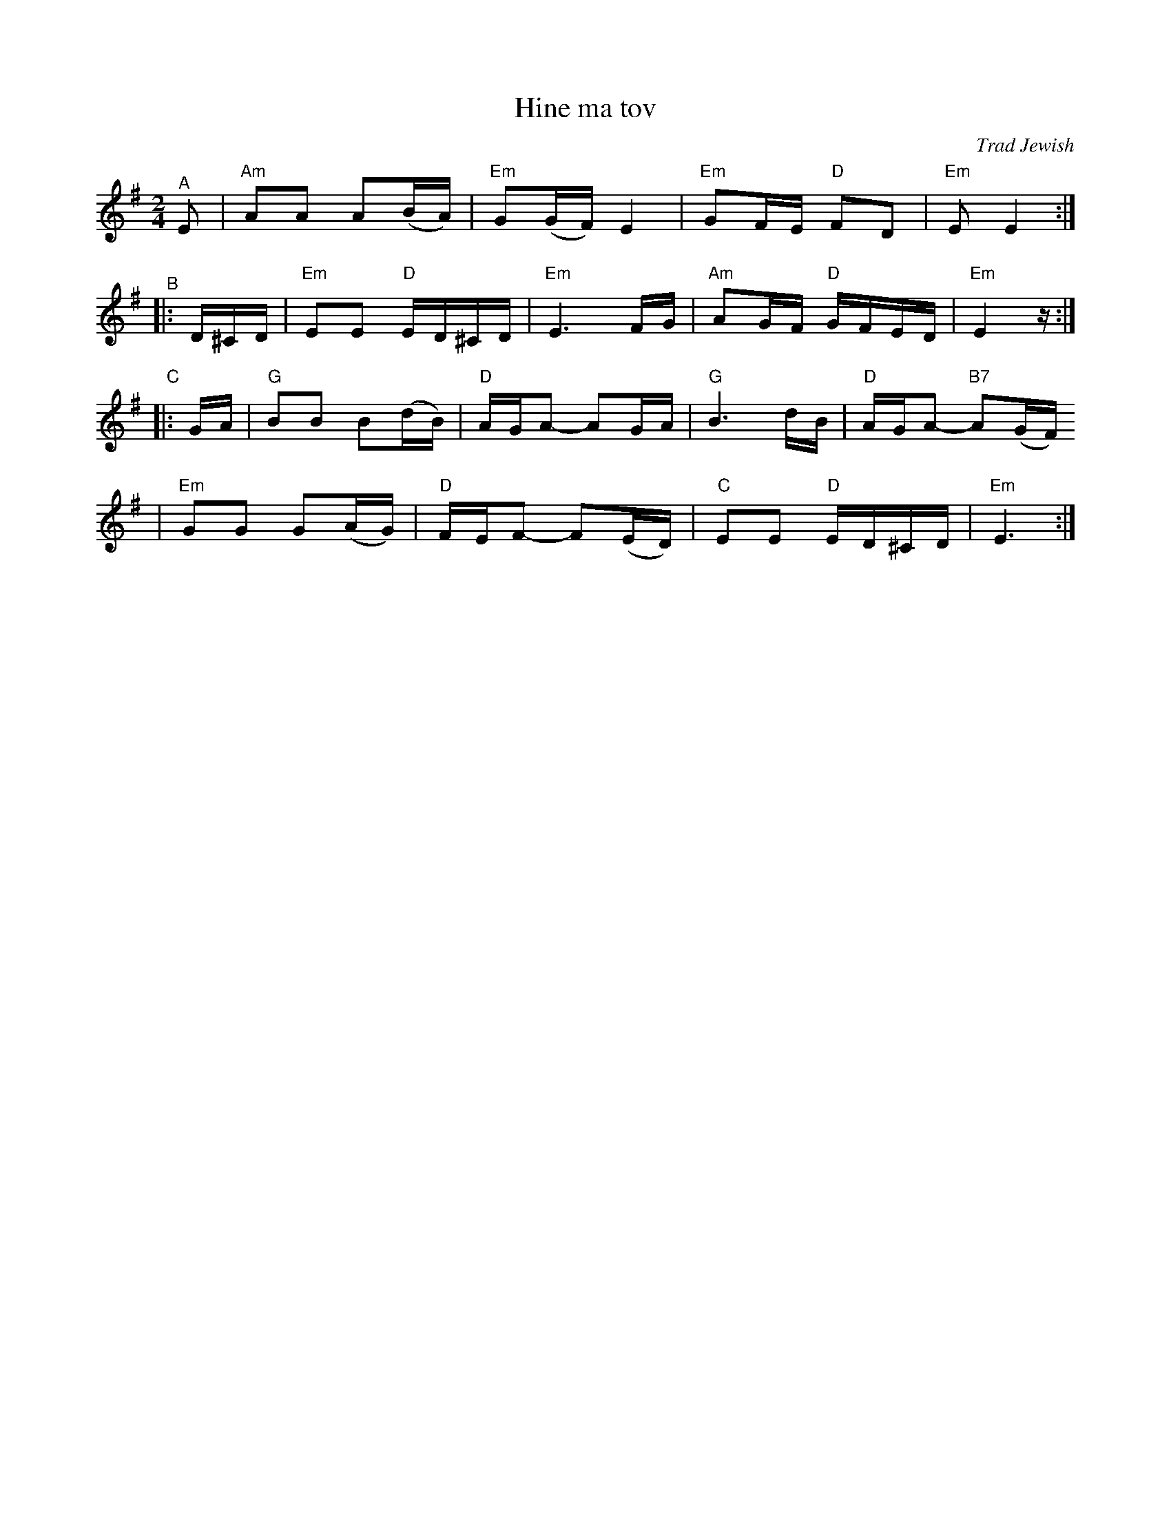 X: 307
T: Hine ma tov
O: Trad Jewish
M: 2/4
L: 1/16
N: How good and pleasant it is for brothers to live together as one.
K: Em
"^A"\
E2 | "Am"A2A2 A2(BA) | "Em"G2(GF) E4 | "Em"G2FE "D"F2D2 | "Em"E2 E4 :|
"^B"\
|: D^CD | "Em"E2E2 "D"ED^CD | "Em"E6 FG | "Am"A2GF "D"GFED | "Em"E4 z :|
"C"\
|: GA | "G"B2B2 B2(dB) | "D"AGA2- A2GA | "G"B6 dB | "D"AGA2- "B7"A2(GF)
| "Em"G2G2 G2(AG) | "D"FEF2- F2(ED) | "C"E2E2 "D"ED^CD | "Em"E6 :|
